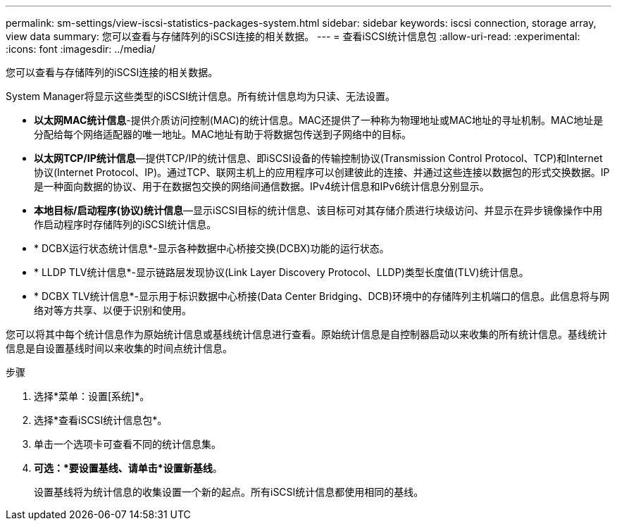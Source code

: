 ---
permalink: sm-settings/view-iscsi-statistics-packages-system.html 
sidebar: sidebar 
keywords: iscsi connection, storage array, view data 
summary: 您可以查看与存储阵列的iSCSI连接的相关数据。 
---
= 查看iSCSI统计信息包
:allow-uri-read: 
:experimental: 
:icons: font
:imagesdir: ../media/


[role="lead"]
您可以查看与存储阵列的iSCSI连接的相关数据。

System Manager将显示这些类型的iSCSI统计信息。所有统计信息均为只读、无法设置。

* *以太网MAC统计信息*-提供介质访问控制(MAC)的统计信息。MAC还提供了一种称为物理地址或MAC地址的寻址机制。MAC地址是分配给每个网络适配器的唯一地址。MAC地址有助于将数据包传送到子网络中的目标。
* *以太网TCP/IP统计信息*—提供TCP/IP的统计信息、即iSCSI设备的传输控制协议(Transmission Control Protocol、TCP)和Internet协议(Internet Protocol、IP)。通过TCP、联网主机上的应用程序可以创建彼此的连接、并通过这些连接以数据包的形式交换数据。IP是一种面向数据的协议、用于在数据包交换的网络间通信数据。IPv4统计信息和IPv6统计信息分别显示。
* *本地目标/启动程序(协议)统计信息*—显示iSCSI目标的统计信息、该目标可对其存储介质进行块级访问、并显示在异步镜像操作中用作启动程序时存储阵列的iSCSI统计信息。
* * DCBX运行状态统计信息*-显示各种数据中心桥接交换(DCBX)功能的运行状态。
* * LLDP TLV统计信息*-显示链路层发现协议(Link Layer Discovery Protocol、LLDP)类型长度值(TLV)统计信息。
* * DCBX TLV统计信息*-显示用于标识数据中心桥接(Data Center Bridging、DCB)环境中的存储阵列主机端口的信息。此信息将与网络对等方共享、以便于识别和使用。


您可以将其中每个统计信息作为原始统计信息或基线统计信息进行查看。原始统计信息是自控制器启动以来收集的所有统计信息。基线统计信息是自设置基线时间以来收集的时间点统计信息。

.步骤
. 选择*菜单：设置[系统]*。
. 选择*查看iSCSI统计信息包*。
. 单击一个选项卡可查看不同的统计信息集。
. *可选：*要设置基线、请单击*设置新基线*。
+
设置基线将为统计信息的收集设置一个新的起点。所有iSCSI统计信息都使用相同的基线。


